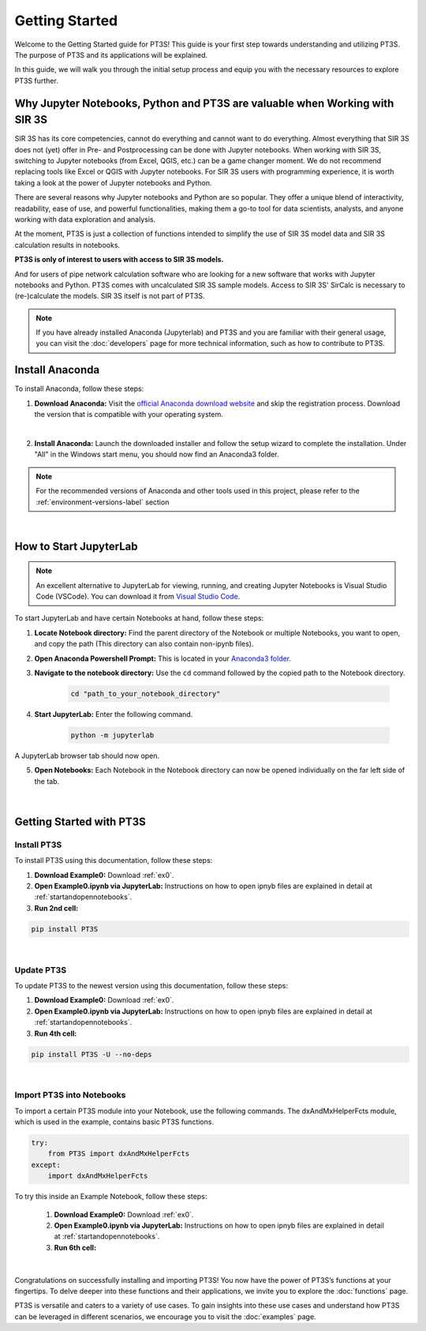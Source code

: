Getting Started
===============

Welcome to the Getting Started guide for PT3S! This guide is your first step towards understanding and utilizing PT3S. The purpose of PT3S and its applications will be explained.

In this guide, we will walk you through the initial setup process and equip you with the necessary resources to explore PT3S further.

Why Jupyter Notebooks, Python and PT3S are valuable when Working with SIR 3S
----------------------------------------------------------------------------

SIR 3S has its core competencies, cannot do everything and cannot want to do everything. Almost everything that SIR 3S does not (yet) offer in Pre- and Postprocessing can be done with Jupyter notebooks. When working with SIR 3S, switching to Jupyter notebooks (from Excel, QGIS, etc.) can be a game changer moment. We do not recommend replacing tools like Excel or QGIS with Jupyter notebooks. For SIR 3S users with programming experience, it is worth taking a look at the power of Jupyter notebooks and Python.

There are several reasons why Jupyter notebooks and Python are so popular. They offer a unique blend of interactivity, readability, ease of use, and powerful functionalities, making them a go-to tool for data scientists, analysts, and anyone working with data exploration and analysis. 

At the moment, PT3S is just a collection of functions intended to simplify the use of SIR 3S model data and SIR 3S calculation results in notebooks. 

**PT3S is only of interest to users with access to SIR 3S models.**

And for users of pipe network calculation software who are looking for a new software that works with Jupyter notebooks and Python. PT3S comes with uncalculated SIR 3S sample models. Access to SIR 3S' SirCalc is necessary to (re-)calculate the models. SIR 3S itself is not part of PT3S.


.. note::

    If you have already installed Anaconda (Jupyterlab) and PT3S and you are familiar with their general usage, you can visit the :doc:`developers` page for more technical information, such as how to contribute to PT3S.

Install Anaconda
----------------

To install Anaconda, follow these steps:

1. **Download Anaconda:** Visit the `official Anaconda download website <https://www.anaconda.com/download>`_ and skip the registration process. Download the version that is compatible with your operating system.

.. image:: _static/1_anaconda_skip_registration.png
   :alt: anaconda_skip_registration
   :width: 100%
   :align: center 
|

2. **Install Anaconda:** Launch the downloaded installer and follow the setup wizard to complete the installation. Under "All" in the Windows start menu, you should now find an Anaconda3 folder.

.. note::

    For the recommended versions of Anaconda and other tools used in this project, please refer to the :ref:`environment-versions-label` section
    
.. _anaconda_folder:

.. image:: _static/2_anaconda_folder.png
   :alt: anaconda_folder
   :width: 100%
   :align: center 
|
   
.. _startandopennotebooks:   
   
How to Start JupyterLab
-----------------------

.. note::

    An excellent alternative to JupyterLab for viewing, running, and creating Jupyter Notebooks is Visual Studio Code (VSCode). You can download it from `Visual Studio Code <https://code.visualstudio.com/>`_.

To start JupyterLab and have certain Notebooks at hand, follow these steps:

1. **Locate Notebook directory:** Find the parent directory of the Notebook or multiple Notebooks, you want to open, and copy the path  (This directory can also contain non-ipynb files).


2. **Open Anaconda Powershell Prompt:** This is located in your `Anaconda3 folder <anaconda_folder_>`_.

3. **Navigate to the notebook directory:** Use the ``cd`` command followed by the copied path to the Notebook directory.


       .. code-block:: bash

          cd "path_to_your_notebook_directory"
         
4. **Start JupyterLab:** Enter the following command.

       .. code-block:: bash

          python -m jupyterlab

A JupyterLab browser tab should now open.

5. **Open Notebooks:** Each Notebook in the Notebook directory can now be opened individually on the far left side of the tab.

    .. image:: _static/6_jupyterlab_open_notebook.png
       :alt: jupyterlab_open_notebook
       :width: 100%
       :align: center 
|

Getting Started with PT3S
-------------------------

Install PT3S
~~~~~~~~~~~~

To install PT3S using this documentation, follow these steps:

1. **Download Example0:** Download :ref:`ex0`.
    
2. **Open Example0.ipynb via JupyterLab:** Instructions on how to open ipnyb files are explained in detail at :ref:`startandopennotebooks`.
    
3. **Run 2nd cell:**

.. code-block:: bash
    
    pip install PT3S


.. image:: _static/3_pt3s_install_example0.png
   :alt: pt3s_install_example0
   :width: 100%
   :align: center 
|
            
Update PT3S
~~~~~~~~~~~

To update PT3S to the newest version using this documentation, follow these steps:

1. **Download Example0:** Download :ref:`ex0`.

2. **Open Example0.ipynb via JupyterLab:** Instructions on how to open ipnyb files are explained in detail at :ref:`startandopennotebooks`.

3. **Run 4th cell:**

.. code-block:: bash
    
    pip install PT3S -U --no-deps
   
.. image:: _static/4_pt3s_update_example0.png
   :alt: pt3s_update_example0
   :width: 100%
   :align: center     
|

Import PT3S into Notebooks
~~~~~~~~~~~~~~~~~~~~~~~~~~

To import a certain PT3S module into your Notebook, use the following commands. The dxAndMxHelperFcts module, which is used in the example, contains basic PT3S functions.

.. code-block:: python
    
    try:
        from PT3S import dxAndMxHelperFcts
    except:
        import dxAndMxHelperFcts


To try this inside an Example Notebook, follow these steps:

    1. **Download Example0:** Download :ref:`ex0`.
    
    2. **Open Example0.ipynb via JupyterLab:** Instructions on how to open ipnyb files are explained in detail at :ref:`startandopennotebooks`.
    
    3. **Run 6th cell:** 
    
    .. image:: _static/5_pt3s_import_example0.png
       :alt: pt3s_update_example0
       :width: 100%
       :align: center 
|

Congratulations on successfully installing and importing PT3S! You now have the power of PT3S’s functions at your fingertips. To delve deeper into these functions and their applications, we invite you to explore the :doc:`functions` page.

PT3S is versatile and caters to a variety of use cases. To gain insights into these use cases and understand how PT3S can be leveraged in different scenarios, we encourage you to visit the :doc:`examples` page.